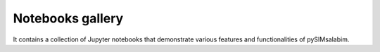 Notebooks gallery
==================

It contains a collection of Jupyter notebooks that demonstrate various features and functionalities of pySIMsalabim.

.. nbgallery::
   
   /examples/light_dep_JVs.ipynb
   /examples/hysteresis.ipynb
   /examples/EQE.ipynb
   /examples/impedance.ipynb
   /examples/CV.ipynb
   /examples/IMPS.ipynb

